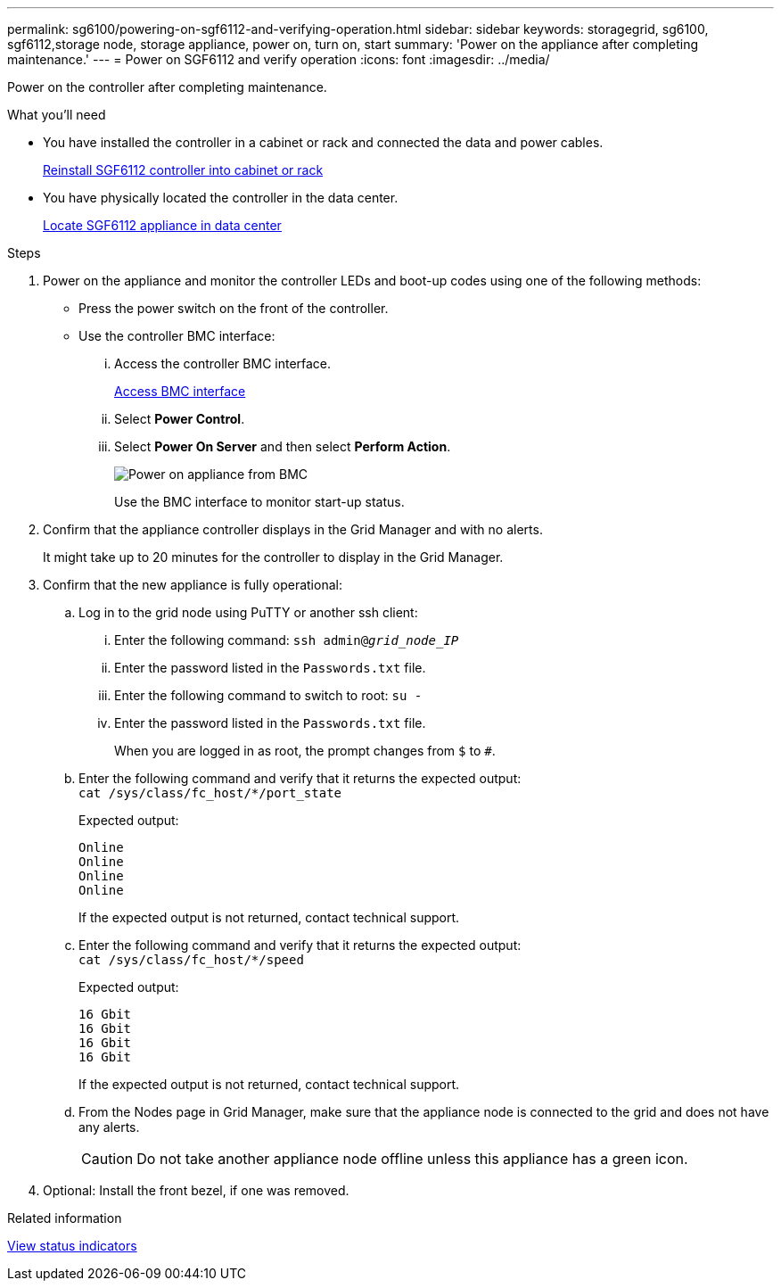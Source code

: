 ---
permalink: sg6100/powering-on-sgf6112-and-verifying-operation.html
sidebar: sidebar
keywords: storagegrid, sg6100, sgf6112,storage node, storage appliance, power on, turn on, start
summary: 'Power on the appliance after completing maintenance.'
---
= Power on SGF6112 and verify operation
:icons: font
:imagesdir: ../media/

[.lead]
Power on the controller after completing maintenance.

.What you'll need

* You have installed the controller in a cabinet or rack and connected the data and power cables.
+
link:reinstalling-sgf6112-into-cabinet-or-rack.html[Reinstall SGF6112 controller into cabinet or rack]

* You have physically located the controller in the data center.
+
link:locating-sgf6112-in-data-center.html[Locate SGF6112 appliance in data center]

.Steps

. Power on the appliance and monitor the controller LEDs and boot-up codes using one of the following methods:
 ** Press the power switch on the front of the controller.
 ** Use the controller BMC interface:
  ... Access the controller BMC interface.
+
link:../installconfig/accessing-bmc-interface.html[Access BMC interface]

  ... Select *Power Control*.
  ... Select *Power On Server* and then select *Perform Action*.
+
image::../media/sg6060_power_on_from_bmc.png[Power on appliance from BMC]
+
Use the BMC interface to monitor start-up status.
. Confirm that the appliance controller displays in the Grid Manager and with no alerts.
+
It might take up to 20 minutes for the controller to display in the Grid Manager.

. Confirm that the new appliance is fully operational:
 .. Log in to the grid node using PuTTY or another ssh client:
  ... Enter the following command: `ssh admin@_grid_node_IP_`
  ... Enter the password listed in the `Passwords.txt` file.
  ... Enter the following command to switch to root: `su -`
  ... Enter the password listed in the `Passwords.txt` file.
+
When you are logged in as root, the prompt changes from `$` to `#`.
 .. Enter the following command and verify that it returns the expected output: +
 `cat /sys/class/fc_host/*/port_state`
+
Expected output:
+
----
Online
Online
Online
Online
----
+
If the expected output is not returned, contact technical support.

 .. Enter the following command and verify that it returns the expected output: +
 `cat /sys/class/fc_host/*/speed`
+
Expected output:
+
----
16 Gbit
16 Gbit
16 Gbit
16 Gbit
----
+
If the expected output is not returned, contact technical support.

 .. From the Nodes page in Grid Manager, make sure that the appliance node is connected to the grid and does not have any alerts.
+
CAUTION: Do not take another appliance node offline unless this appliance has a green icon.
. Optional: Install the front bezel, if one was removed.

.Related information

link:../installconfig/viewing-status-indicators.html[View status indicators]
